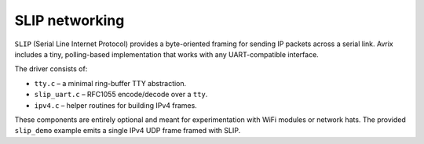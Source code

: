 SLIP networking
===============

``SLIP`` (Serial Line Internet Protocol) provides a byte-oriented framing for
sending IP packets across a serial link.  Avrix includes a tiny, polling-based
implementation that works with any UART-compatible interface.

The driver consists of:

* ``tty.c`` – a minimal ring-buffer TTY abstraction.
* ``slip_uart.c`` – RFC1055 encode/decode over a ``tty``.
* ``ipv4.c`` – helper routines for building IPv4 frames.

These components are entirely optional and meant for experimentation with WiFi
modules or network hats.  The provided ``slip_demo`` example emits a single
IPv4 UDP frame framed with SLIP.
